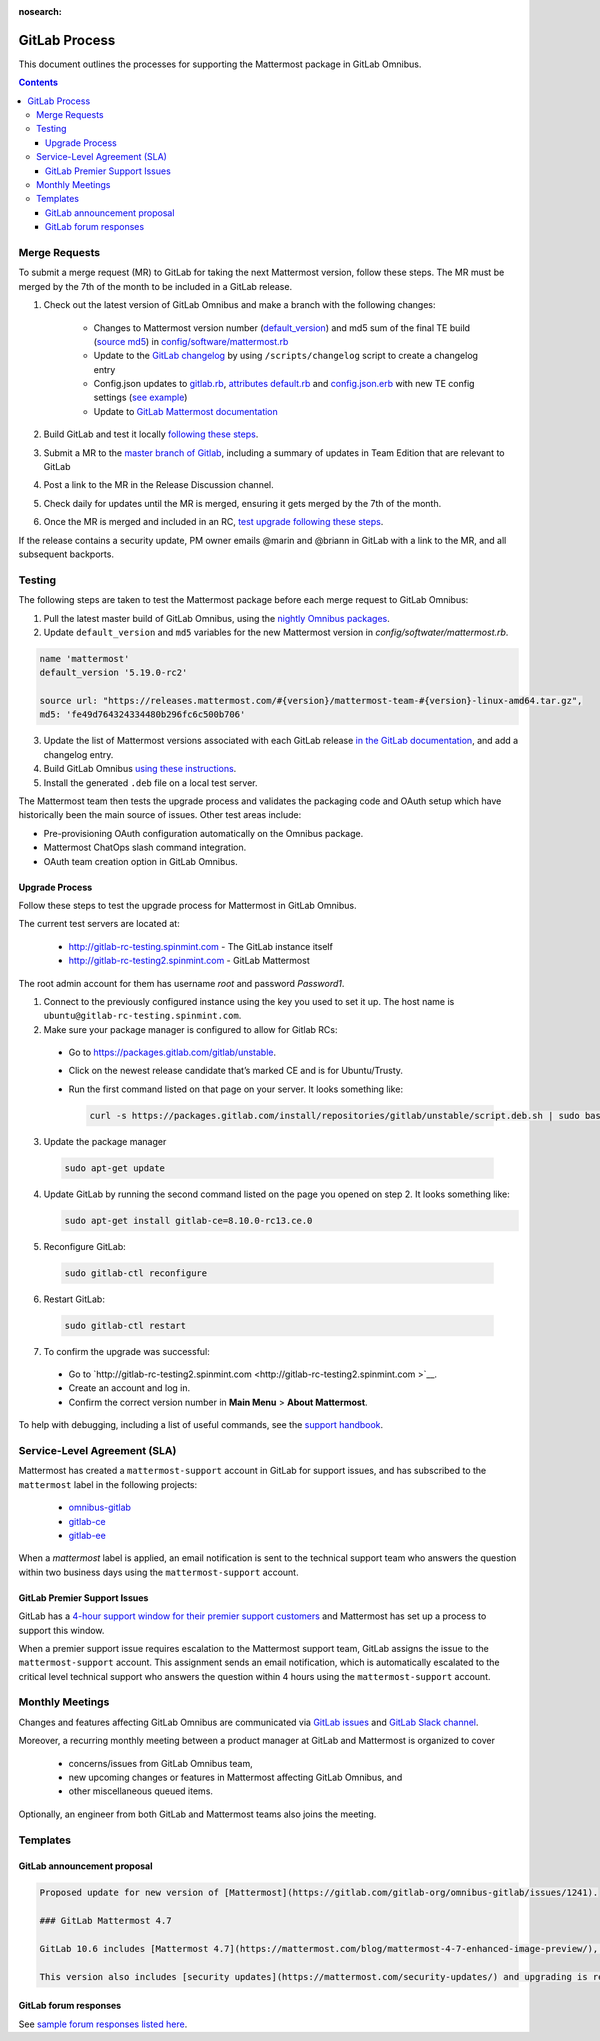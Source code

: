 :nosearch:

GitLab Process
============================

This document outlines the processes for supporting the Mattermost package in GitLab Omnibus.

.. contents::
    :backlinks: top

Merge Requests
-----------------

To submit a merge request (MR) to GitLab for taking the next Mattermost version, follow these steps. The MR must be merged by the 7th of the month to be included in a GitLab release.

1. Check out the latest version of GitLab Omnibus and make a branch with the following changes:

    - Changes to Mattermost version number (`default_version <https://gitlab.com/gitlab-org/omnibus-gitlab/blob/master/config/software/mattermost.rb#L20>`__) and md5 sum of the final TE build (`source md5 <https://gitlab.com/jasonblais/omnibus-gitlab/blob/master/config/software/mattermost.rb#L23>`__) in  `config/software/mattermost.rb <https://gitlab.com/gitlab-org/omnibus-gitlab/blob/master/config/software/mattermost.rb>`__
    - Update to the `GitLab changelog <https://gitlab.com/gitlab-org/omnibus-gitlab/blob/master/CHANGELOG.md>`__ by using ``/scripts/changelog`` script to create a changelog entry
    - Config.json updates to `gitlab.rb <https://gitlab.com/gitlab-org/omnibus-gitlab/blob/master/files/gitlab-config-template/gitlab.rb.template>`__, `attributes default.rb <https://gitlab.com/gitlab-org/omnibus-gitlab/blob/master/files/gitlab-cookbooks/mattermost/attributes/default.rb>`__ and `config.json.erb <https://gitlab.com/gitlab-org/omnibus-gitlab/blob/master/files/gitlab-cookbooks/mattermost/templates/default/config.json.erb>`__ with new TE config settings (`see example <https://gitlab.com/gitlab-org/omnibus-gitlab/merge_requests/1855>`__)
    - Update to `GitLab Mattermost documentation <https://docs.gitlab.com/omnibus/gitlab-mattermost/README.html>`__

2. Build GitLab and test it locally `following these steps <https://docs.mattermost.com/developer/developer-flow.html#testing-with-gitlab-omnibus>`__.
3. Submit a MR to the `master branch of Gitlab <https://gitlab.com/gitlab-org/omnibus-gitlab>`__, including a summary of updates in Team Edition that are relevant to GitLab
4. Post a link to the MR in the Release Discussion channel.
5. Check daily for updates until the MR is merged, ensuring it gets merged by the 7th of the month.
6. Once the MR is merged and included in an RC, `test upgrade following these steps <https://docs.google.com/document/d/1mbeu2XXwCpbz3qz7y_6yDIYBToyY2nW0NFZq9Gdei1E/edit#heading=h.ncq9ltn04isg>`__.

If the release contains a security update, PM owner emails @marin and @briann in GitLab with a link to the MR, and all subsequent backports.

Testing
----------------

The following steps are taken to test the Mattermost package before each merge request to GitLab Omnibus:

1. Pull the latest master build of GitLab Omnibus, using the `nightly Omnibus packages <https://packages.gitlab.com/gitlab/nightly-builds>`_.
2. Update ``default_version`` and ``md5`` variables for the new Mattermost version in `config/softwater/mattermost.rb`.

.. code-block:: none

  name 'mattermost'
  default_version '5.19.0-rc2'

  source url: "https://releases.mattermost.com/#{version}/mattermost-team-#{version}-linux-amd64.tar.gz",
  md5: 'fe49d764324334480b296fc6c500b706'

3. Update the list of Mattermost versions associated with each GitLab release `in the GitLab documentation <https://docs.gitlab.com/omnibus/gitlab-mattermost/#upgrading-gitlab-mattermost>`_, and add a changelog entry.
4. Build GitLab Omnibus `using these instructions <https://gist.github.com/hmhealey/b6d3e42a88563ca43f03152e8b86592b#gitlab-omnibus>`_.
5. Install the generated ``.deb`` file on a local test server.

The Mattermost team then tests the upgrade process and validates the packaging code and OAuth setup which have historically been the main source of issues. Other test areas include:

- Pre-provisioning OAuth configuration automatically on the Omnibus package.
- Mattermost ChatOps slash command integration.
- OAuth team creation option in GitLab Omnibus.

Upgrade Process
~~~~~~~~~~~~~~~~~~

Follow these steps to test the upgrade process for Mattermost in GitLab Omnibus.

The current test servers are located at:

 - `http://gitlab-rc-testing.spinmint.com <http://gitlab-rc-testing.spinmint.com>`__ - The GitLab instance itself
 - `http://gitlab-rc-testing2.spinmint.com <http://gitlab-rc-testing2.spinmint.com>`__ - GitLab Mattermost

The root admin account for them has username `root` and password `Password1`.

1. Connect to the previously configured instance using the key you used to set it up. The host name is ``ubuntu@gitlab-rc-testing.spinmint.com``.
2. Make sure your package manager is configured to allow for Gitlab RCs:

 - Go to `https://packages.gitlab.com/gitlab/unstable <https://packages.gitlab.com/gitlab/unstable>`__.
 - Click on the newest release candidate that’s marked CE and is for Ubuntu/Trusty.
 - Run the first command listed on that page on your server. It looks something like:

   .. code-block:: text

     curl -s https://packages.gitlab.com/install/repositories/gitlab/unstable/script.deb.sh | sudo bash

3. Update the package manager

  .. code-block:: text

    sudo apt-get update

4. Update GitLab by running the second command listed on the page you opened on step 2. It looks something like:

   .. code-block:: text

     sudo apt-get install gitlab-ce=8.10.0-rc13.ce.0

5. Reconfigure GitLab:

  .. code-block:: text

   sudo gitlab-ctl reconfigure

6. Restart GitLab:

  .. code-block:: text

   sudo gitlab-ctl restart

7. To confirm the upgrade was successful:

 - Go to `http://gitlab-rc-testing2.spinmint.com  <http://gitlab-rc-testing2.spinmint.com >`__.
 - Create an account and log in.
 - Confirm the correct version number in **Main Menu** > **About Mattermost**.

To help with debugging, including a list of useful commands, see the `support handbook <https://docs.mattermost.com/process/support.html#gitlab-issues>`_.

Service-Level Agreement (SLA)
-------------------------------

Mattermost has created a ``mattermost-support`` account in GitLab for support issues, and has subscribed to the ``mattermost`` label in the following projects:

 - `omnibus-gitlab <https://gitlab.com/gitlab-org/omnibus-gitlab>`__
 - `gitlab-ce <https://gitlab.com/gitlab-org/gitlab-ce>`__
 - `gitlab-ee <https://gitlab.com/gitlab-org/gitlab-ee>`__

When a `mattermost` label is applied, an email notification is sent to the technical support team who answers the question within two business days using the ``mattermost-support`` account.

GitLab Premier Support Issues
~~~~~~~~~~~~~~~~~~~~~~~~~~~~~~~~~~~

GitLab has a `4-hour support window for their premier support customers <https://about.gitlab.com/features/premium-support/>`__ and Mattermost has set up a process to support this window.

When a premier support issue requires escalation to the Mattermost support team, GitLab assigns the issue to the ``mattermost-support`` account. This assignment sends an email notification, which is automatically escalated to the critical level technical support who answers the question within 4 hours using the ``mattermost-support`` account.

Monthly Meetings
-------------------

Changes and features affecting GitLab Omnibus are communicated via `GitLab issues <https://gitlab.com/gitlab-org/gitlab-ce/issues>`__ and `GitLab Slack channel <https://gitlab.slack.com>`__.

Moreover, a recurring monthly meeting between a product manager at GitLab and Mattermost is organized to cover

 - concerns/issues from GitLab Omnibus team,
 - new upcoming changes or features in Mattermost affecting GitLab Omnibus, and
 - other miscellaneous queued items.

Optionally, an engineer from both GitLab and Mattermost teams also joins the meeting.

Templates
--------------

GitLab announcement proposal
~~~~~~~~~~~~~~~~~~~~~~~~~~~~~

.. code-block:: none

  Proposed update for new version of [Mattermost](https://gitlab.com/gitlab-org/omnibus-gitlab/issues/1241).

  ### GitLab Mattermost 4.7

  GitLab 10.6 includes [Mattermost 4.7](https://mattermost.com/blog/mattermost-4-7-enhanced-image-preview/), an [open source Slack-alternative](https://mattermost.com/) whose newest release includes enhanced image preview and thumbnails, faster load times, upgraded desktop app, plus much more.

  This version also includes [security updates](https://mattermost.com/security-updates/) and upgrading is recommended.

GitLab forum responses
~~~~~~~~~~~~~~~~~~~~~~~

See `sample forum responses listed here <https://handbook.mattermost.com/contributors/contributors/guidelines/community-playbook>`__.
